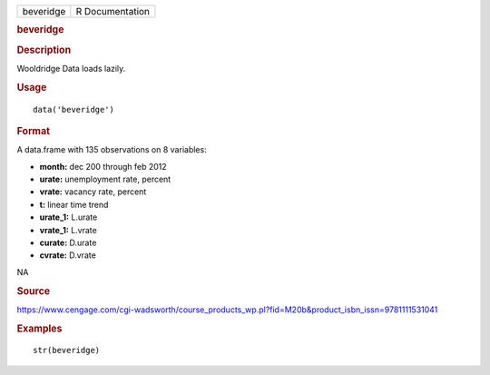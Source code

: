 .. container::

   .. container::

      ========= ===============
      beveridge R Documentation
      ========= ===============

      .. rubric:: beveridge
         :name: beveridge

      .. rubric:: Description
         :name: description

      Wooldridge Data loads lazily.

      .. rubric:: Usage
         :name: usage

      ::

         data('beveridge')

      .. rubric:: Format
         :name: format

      A data.frame with 135 observations on 8 variables:

      -  **month:** dec 200 through feb 2012

      -  **urate:** unemployment rate, percent

      -  **vrate:** vacancy rate, percent

      -  **t:** linear time trend

      -  **urate_1:** L.urate

      -  **vrate_1:** L.vrate

      -  **curate:** D.urate

      -  **cvrate:** D.vrate

      .. rubric:: 
         :name: section

      NA

      .. rubric:: Source
         :name: source

      https://www.cengage.com/cgi-wadsworth/course_products_wp.pl?fid=M20b&product_isbn_issn=9781111531041

      .. rubric:: Examples
         :name: examples

      ::

          str(beveridge)
